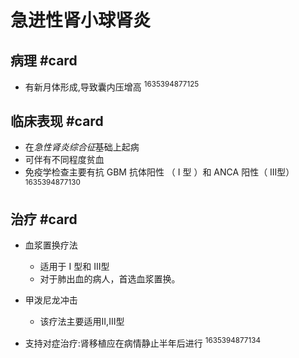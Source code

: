 * 急进性肾小球肾炎
  :PROPERTIES:
  :CUSTOM_ID: 急进性肾小球肾炎
  :ID:       20211122T213536.500260
  :END:
** 病理 #card
   :PROPERTIES:
   :CUSTOM_ID: 病理-card
   :END:

- 有新月体形成,导致囊内压增高 ^1635394877125

** 临床表现 #card
   :PROPERTIES:
   :CUSTOM_ID: 临床表现-card
   :END:

- 在[[急性肾炎综合征]]基础上起病
- 可伴有不同程度贫血
- 免疫学检查主要有抗 GBM 抗体阳性 （ I 型 ）和 ANCA 阳性（ III型）
  ^1635394877130

** 治疗 #card
   :PROPERTIES:
   :CUSTOM_ID: 治疗-card
   :END:

- 血浆置换疗法

  - 适用于 I 型和 III型
  - 对于肺出血的病人，首选血浆置换。

- 甲泼尼龙冲击

  - 该疗法主要适用II,III型

- 支持对症治疗:肾移植应在病情静止半年后进行 ^1635394877134
